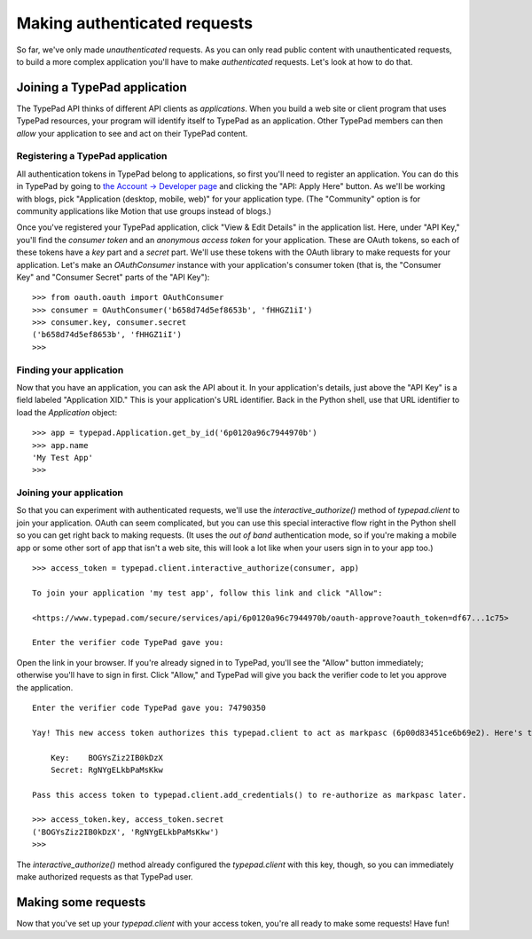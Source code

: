 =============================
Making authenticated requests
=============================

So far, we've only made *unauthenticated* requests. As you can only read public content with unauthenticated requests, to build a more complex application you'll have to make *authenticated* requests. Let's look at how to do that.


Joining a TypePad application
=============================

The TypePad API thinks of different API clients as *applications*. When you build a web site or client program that uses TypePad resources, your program will identify itself to TypePad as an application. Other TypePad members can then *allow* your application to see and act on their TypePad content.

Registering a TypePad application
---------------------------------

All authentication tokens in TypePad belong to applications, so first you'll need to register an application. You can do this in TypePad by going to `the Account → Developer page`_ and clicking the "API: Apply Here" button. As we'll be working with blogs, pick "Application (desktop, mobile, web)" for your application type. (The "Community" option is for community applications like Motion that use groups instead of blogs.)

.. _the Account → Developer page: http://www.typepad.com/account/access/developer

Once you've registered your TypePad application, click "View & Edit Details" in the application list. Here, under "API Key," you'll find the *consumer token* and an *anonymous access token* for your application. These are OAuth tokens, so each of these tokens have a *key* part and a *secret* part. We'll use these tokens with the OAuth library to make requests for your application. Let's make an `OAuthConsumer` instance with your application's consumer token (that is, the "Consumer Key" and "Consumer Secret" parts of the "API Key")::

   >>> from oauth.oauth import OAuthConsumer
   >>> consumer = OAuthConsumer('b658d74d5ef8653b', 'fHHGZ1iI')
   >>> consumer.key, consumer.secret
   ('b658d74d5ef8653b', 'fHHGZ1iI')
   >>>

Finding your application
------------------------

Now that you have an application, you can ask the API about it. In your application's details, just above the "API Key" is a field labeled "Application XID." This is your application's URL identifier. Back in the Python shell, use that URL identifier to load the `Application` object::

   >>> app = typepad.Application.get_by_id('6p0120a96c7944970b')
   >>> app.name
   'My Test App'
   >>>

Joining your application
------------------------

So that you can experiment with authenticated requests, we'll use the `interactive_authorize()` method of `typepad.client` to join your application. OAuth can seem complicated, but you can use this special interactive flow right in the Python shell so you can get right back to making requests. (It uses the *out of band* authentication mode, so if you're making a mobile app or some other sort of app that isn't a web site, this will look a lot like when your users sign in to your app too.)

::

   >>> access_token = typepad.client.interactive_authorize(consumer, app)

   To join your application 'my test app', follow this link and click "Allow":

   <https://www.typepad.com/secure/services/api/6p0120a96c7944970b/oauth-approve?oauth_token=df67...1c75>

   Enter the verifier code TypePad gave you: 

Open the link in your browser. If you're already signed in to TypePad, you'll see the "Allow" button immediately; otherwise you'll have to sign in first. Click "Allow," and TypePad will give you back the verifier code to let you approve the application.

::

   Enter the verifier code TypePad gave you: 74790350

   Yay! This new access token authorizes this typepad.client to act as markpasc (6p00d83451ce6b69e2). Here's the token:

       Key:    BOGYsZiz2IB0kDzX
       Secret: RgNYgELkbPaMsKkw

   Pass this access token to typepad.client.add_credentials() to re-authorize as markpasc later.

   >>> access_token.key, access_token.secret
   ('BOGYsZiz2IB0kDzX', 'RgNYgELkbPaMsKkw')
   >>>

The `interactive_authorize()` method already configured the `typepad.client` with this key, though, so you can immediately make authorized requests as that TypePad user.


Making some requests
====================

Now that you've set up your `typepad.client` with your access token, you're all ready to make some requests! Have fun!
